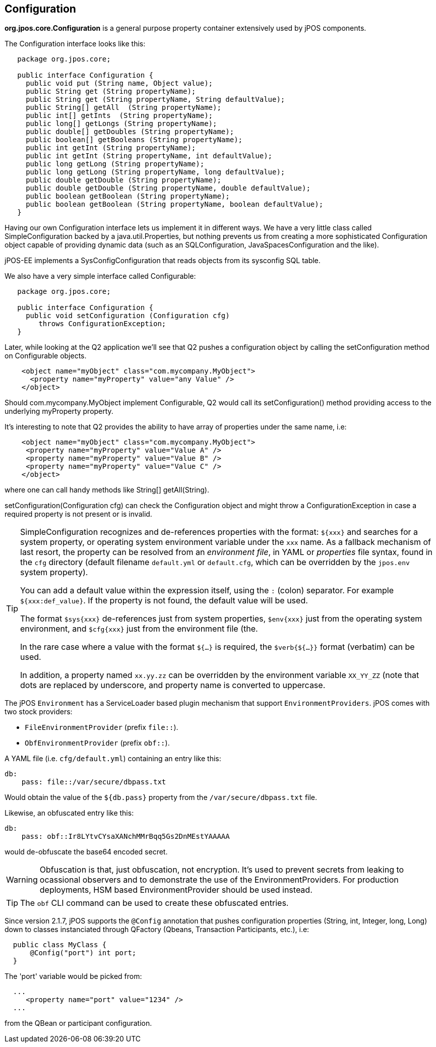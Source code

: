 [[configuration]]

== Configuration

*org.jpos.core.Configuration* is a general purpose property container
extensively used by jPOS components.

The Configuration interface looks like this:

[source,java]
----

   package org.jpos.core;

   public interface Configuration {
     public void put (String name, Object value);
     public String get (String propertyName);
     public String get (String propertyName, String defaultValue);
     public String[] getAll  (String propertyName);
     public int[] getInts  (String propertyName);
     public long[] getLongs (String propertyName);
     public double[] getDoubles (String propertyName);
     public boolean[] getBooleans (String propertyName);
     public int getInt (String propertyName);
     public int getInt (String propertyName, int defaultValue);
     public long getLong (String propertyName);
     public long getLong (String propertyName, long defaultValue);
     public double getDouble (String propertyName);
     public double getDouble (String propertyName, double defaultValue);
     public boolean getBoolean (String propertyName);
     public boolean getBoolean (String propertyName, boolean defaultValue);
   }
----

Having our own Configuration interface lets us implement it in different ways.
We have a very little class called SimpleConfiguration backed by a
java.util.Properties, but nothing prevents us from creating a more
sophisticated Configuration object capable of providing dynamic data (such as
an SQLConfiguration, JavaSpacesConfiguration and the like).

jPOS-EE implements a SysConfigConfiguration that reads objects from its +sysconfig+ SQL table.

We also have a very simple interface called Configurable:

[source,java]
----

   package org.jpos.core;

   public interface Configuration {
     public void setConfiguration (Configuration cfg)
        throws ConfigurationException;
   }

----

Later, while looking at the Q2 application we'll see that Q2 pushes a
configuration object by calling the +setConfiguration+ method on
+Configurable+ objects.

[source,xml]
----
    <object name="myObject" class="com.mycompany.MyObject">
      <property name="myProperty" value="any Value" />
    </object>
----

Should +com.mycompany.MyObject+ implement +Configurable+, Q2 would call its  +setConfiguration()+ method
providing access to the underlying +myProperty+ property.

It's interesting to note that Q2 provides the ability to have array of
properties under the same name, i.e:

[source,xml]
----

    <object name="myObject" class="com.mycompany.MyObject">
     <property name="myProperty" value="Value A" />
     <property name="myProperty" value="Value B" />
     <property name="myProperty" value="Value C" />
    </object>

----

where one can call handy methods like  +String[] getAll(String)+.

+setConfiguration(Configuration cfg)+ can check the Configuration object and might
throw a +ConfigurationException+ in case a required property is not present or
is invalid.

[TIP]
=====
SimpleConfiguration recognizes and de-references properties with the
format: `${xxx}` and searches for a system property, or operating system
environment variable under the `xxx` name.
As a fallback mechanism of last resort, the property can be resolved from an _environment file_, in
YAML or _properties_ file syntax, found in the `cfg` directory (default filename `default.yml`
or `default.cfg`, which can be overridden by the `jpos.env` system property).

You can add a default value within the expression itself, using the `:` (colon) separator.
For example `${xxx:def_value}`. If the property is not found, the default value will be used.

The format `$sys{xxx}` de-references just from system properties,
`$env{xxx}` just from the operating system environment, and `$cfg{xxx}` just from the environment file (the.


In the rare case where a value with the format `${...}` is required, the
`$verb{${...}}` format (verbatim) can be used.

In addition, a property named `xx.yy.zz` can be overridden by the environment
variable `XX_YY_ZZ` (note that dots are replaced by underscore, and property
name is converted to uppercase.
=====

The jPOS `Environment` has a ServiceLoader based plugin mechanism that support
`EnvironmentProviders`. jPOS comes with two stock providers:

  - `FileEnvironmentProvider` (prefix `file::`).
  - `ObfEnvironmentProvider` (prefix `obf::`).

A YAML file (i.e. `cfg/default.yml`) containing an entry like this:

[source,yaml]
-------------
db:
    pass: file::/var/secure/dbpass.txt
-------------

Would obtain the value of the `${db.pass}` property from the `/var/secure/dbpass.txt` file.

Likewise, an obfuscated entry like this:

[source,yaml]
-------------
db:
    pass: obf::Ir8LYtvCYsaXANchMMrBqq5Gs2DnMEstYAAAAA
-------------

would de-obfuscate the base64 encoded secret.

[WARNING]
=========
Obfuscation is that, just obfuscation, not encryption.
It's used to prevent secrets from leaking to ocassional observers and
to demonstrate the use of the EnvironmentProviders. For production
deployments, HSM based EnvironmentProvider should be used instead.
=========

[TIP]
=====
The `obf` CLI command can be used to create these obfuscated entries.
=====

Since version 2.1.7, jPOS supports the `@Config` annotation that pushes configuration properties (String, int, Integer, long, Long) down to classes
instanciated through QFactory (Qbeans, Transaction Participants, etc.), i.e:

[source,java]
-------------
  public class MyClass {
      @Config("port") int port;
  }
-------------

The 'port' variable would be picked from:


[source,xml]
------------
  ...
     <property name="port" value="1234" />
  ...

------------

from the QBean or participant configuration.

